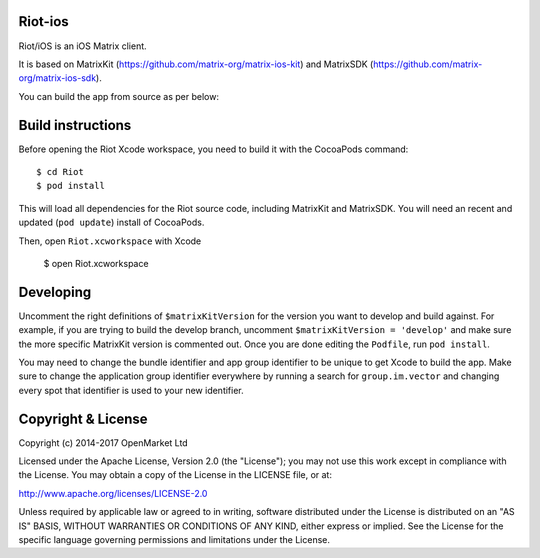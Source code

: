 Riot-ios
==========

Riot/iOS is an iOS Matrix client. 

.. image:: https://linkmaker.itunes.apple.com/images/badges/en-us/badge_appstore-lrg.svg
   :target: https://itunes.apple.com/us/app/riot-open-source-collaboration/id1083446067?mt=8

It is based on MatrixKit (https://github.com/matrix-org/matrix-ios-kit) and MatrixSDK (https://github.com/matrix-org/matrix-ios-sdk).

You can build the app from source as per below:

Build instructions
==================

Before opening the Riot Xcode workspace, you need to build it with the
CocoaPods command::

        $ cd Riot
        $ pod install

This will load all dependencies for the Riot source code, including MatrixKit 
and MatrixSDK.  You will need an recent and updated (``pod update``) install of
CocoaPods.

Then, open ``Riot.xcworkspace`` with Xcode

        $ open Riot.xcworkspace

Developing
==========

Uncomment the right definitions of ``$matrixKitVersion`` for the version you want to develop and build against. For example, if you are trying to build the develop branch, uncomment ``$matrixKitVersion = 'develop'`` and make sure the more specific MatrixKit version is commented out. Once you are done editing the ``Podfile``, run ``pod install``.

You may need to change the bundle identifier and app group identifier to be unique to get Xcode to build the app. Make sure to change the application group identifier everywhere by running a search for ``group.im.vector`` and changing every spot that identifier is used to your new identifier.

Copyright & License
==================

Copyright (c) 2014-2017 OpenMarket Ltd

Licensed under the Apache License, Version 2.0 (the "License"); you may not use this work except in compliance with the License. You may obtain a copy of the License in the LICENSE file, or at:

http://www.apache.org/licenses/LICENSE-2.0

Unless required by applicable law or agreed to in writing, software distributed under the License is distributed on an "AS IS" BASIS, WITHOUT WARRANTIES OR CONDITIONS OF ANY KIND, either express or implied. See the License for the specific language governing permissions and limitations under the License.
